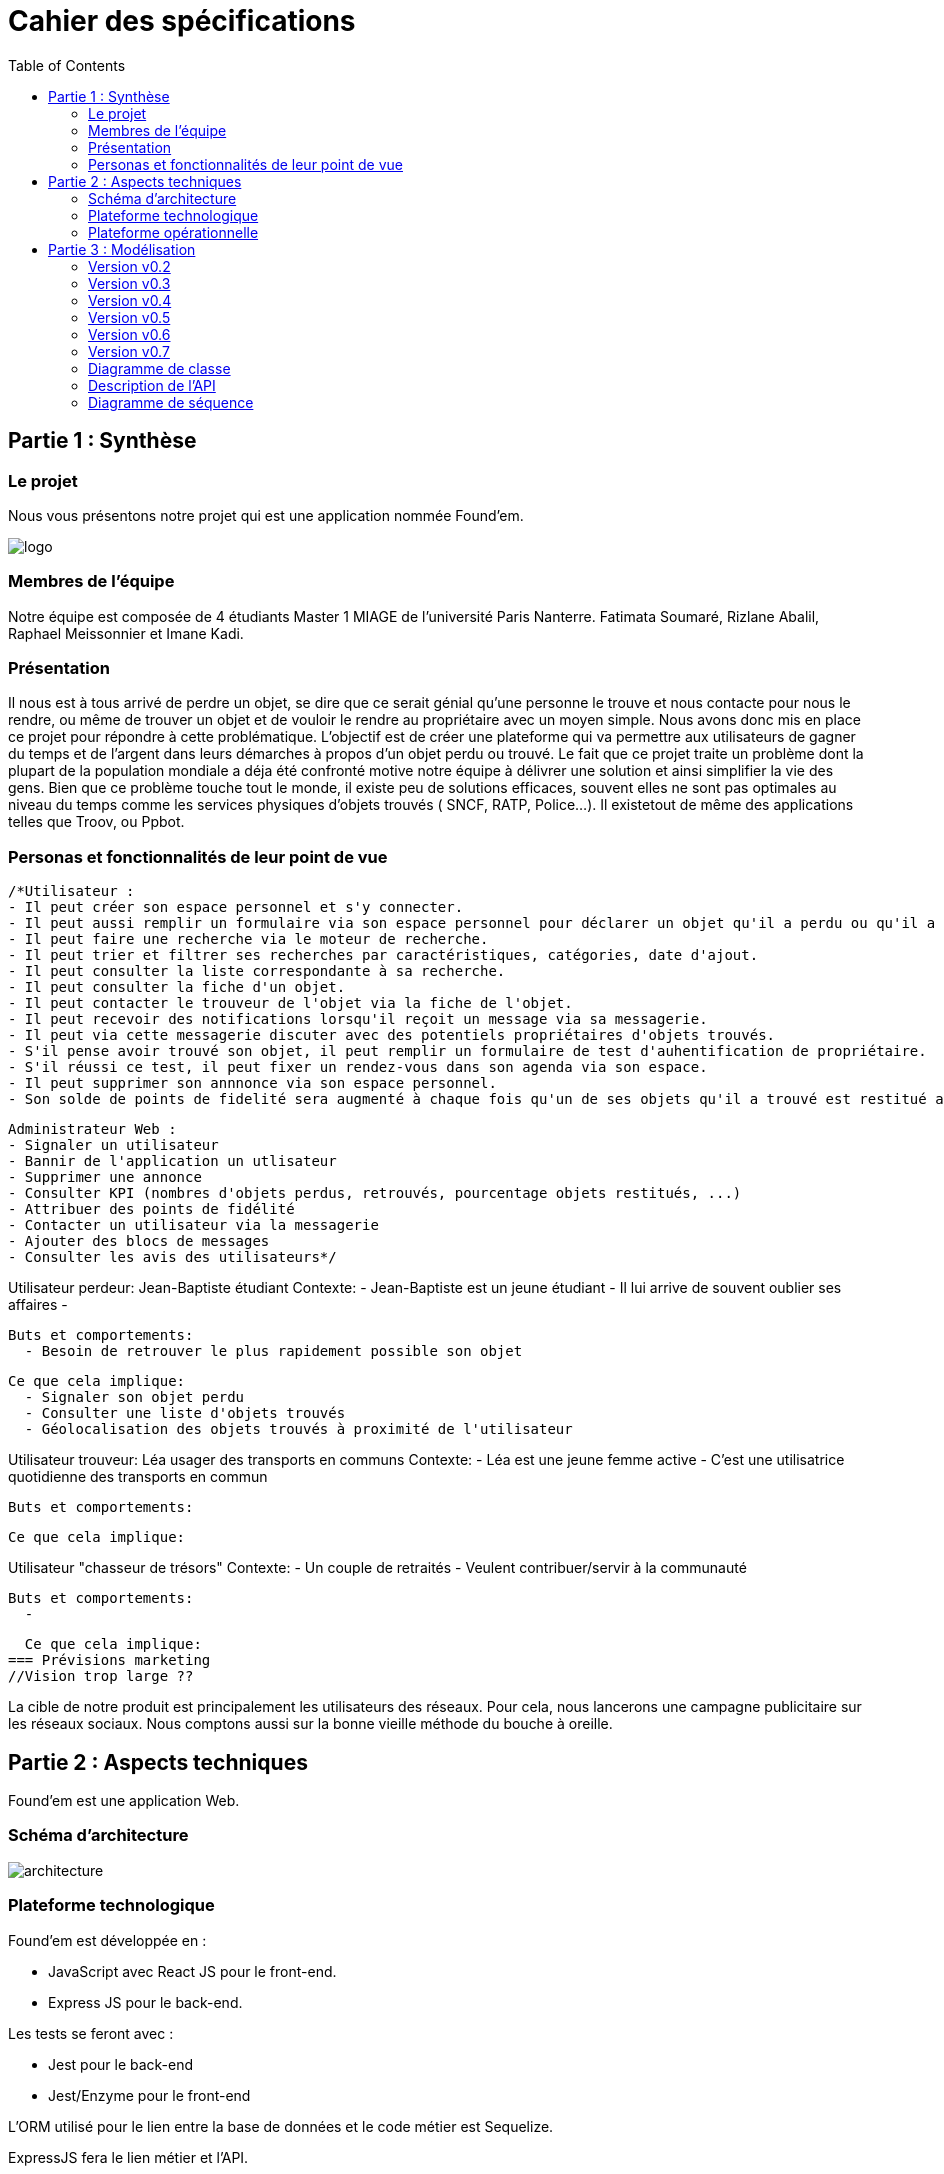:toc:

= Cahier des spécifications

== Partie 1 : Synthèse
=== Le projet
Nous vous présentons notre projet qui est une application nommée Found'em.

image::logo.png[]


=== Membres de l'équipe

Notre équipe est composée de 4 étudiants Master 1 MIAGE de l'université Paris Nanterre. Fatimata Soumaré, Rizlane Abalil, Raphael Meissonnier et Imane Kadi.

=== Présentation

Il nous est à tous arrivé de perdre un objet, se dire que ce serait génial qu'une personne le trouve et nous contacte pour nous le rendre, ou même de trouver un objet et de vouloir le rendre au propriétaire avec un moyen simple. Nous avons donc mis en place ce projet pour répondre à cette problématique. L'objectif est de créer une plateforme qui va permettre aux utilisateurs de gagner du temps et de l'argent dans leurs démarches à propos d'un objet perdu ou trouvé.
Le fait que ce projet traite un problème dont la plupart de la population mondiale a déja été confronté motive notre équipe à délivrer une solution et ainsi simplifier la vie des gens.
Bien que ce problème touche tout le monde, il existe peu de solutions efficaces, souvent elles ne sont pas  optimales  au niveau du temps comme les services physiques d'objets trouvés ( SNCF, RATP, Police...). Il existetout de même des applications telles que Troov, ou Ppbot.


=== Personas et fonctionnalités de leur point de vue

  /*Utilisateur :
  - Il peut créer son espace personnel et s'y connecter.
  - Il peut aussi remplir un formulaire via son espace personnel pour déclarer un objet qu'il a perdu ou qu'il a trouvé.
  - Il peut faire une recherche via le moteur de recherche.
  - Il peut trier et filtrer ses recherches par caractéristiques, catégories, date d'ajout.
  - Il peut consulter la liste correspondante à sa recherche.
  - Il peut consulter la fiche d'un objet.
  - Il peut contacter le trouveur de l'objet via la fiche de l'objet.
  - Il peut recevoir des notifications lorsqu'il reçoit un message via sa messagerie.
  - Il peut via cette messagerie discuter avec des potentiels propriétaires d'objets trouvés.
  - S'il pense avoir trouvé son objet, il peut remplir un formulaire de test d'auhentification de propriétaire.
  - S'il réussi ce test, il peut fixer un rendez-vous dans son agenda via son espace.
  - Il peut supprimer son annnonce via son espace personnel.
  - Son solde de points de fidelité sera augmenté à chaque fois qu'un de ses objets qu'il a trouvé est restitué au propriétaire.

  Administrateur Web :
  - Signaler un utilisateur
  - Bannir de l'application un utlisateur
  - Supprimer une annonce
  - Consulter KPI (nombres d'objets perdus, retrouvés, pourcentage objets restitués, ...)
  - Attribuer des points de fidélité
  - Contacter un utilisateur via la messagerie
  - Ajouter des blocs de messages
  - Consulter les avis des utilisateurs*/


Utilisateur perdeur: Jean-Baptiste étudiant
  Contexte: 
    - Jean-Baptiste est un jeune étudiant
    - Il lui arrive de souvent oublier ses affaires 
    - 

  Buts et comportements: 
    - Besoin de retrouver le plus rapidement possible son objet
  
  Ce que cela implique: 
    - Signaler son objet perdu
    - Consulter une liste d'objets trouvés
    - Géolocalisation des objets trouvés à proximité de l'utilisateur  

Utilisateur trouveur: Léa usager des transports en communs 
  Contexte: 
    - Léa est une jeune femme active
    - C'est une utilisatrice quotidienne des transports en commun
  
  Buts et comportements:

  Ce que cela implique: 

Utilisateur "chasseur de trésors"
  Contexte:
    - Un couple de retraités 
    - Veulent contribuer/servir à la communauté 

  Buts et comportements: 
    - 

  Ce que cela implique: 
=== Prévisions marketing
//Vision trop large ??

La cible de notre produit est principalement les utilisateurs des réseaux. Pour cela, nous lancerons une campagne publicitaire sur les réseaux sociaux. Nous comptons aussi sur la bonne vieille méthode du bouche à oreille.

<<<

== Partie 2 : Aspects techniques

Found'em est une application Web.

=== Schéma d'architecture

image::architecture.png[]


=== Plateforme technologique

Found'em est développée en :

    - JavaScript avec React JS pour le front-end.
    - Express JS pour le back-end. 

Les tests se feront avec : 

    - Jest pour le back-end
    - Jest/Enzyme pour le front-end

L'ORM utilisé pour le lien entre la base de données et le code métier est Sequelize.

ExpressJS fera le lien métier et l'API.

La base de données sera en MySql.

=== Plateforme opérationnelle 

-> Gestion de versions :: Git
-> Le build :: npm
-> La qualité de code :: sonarCloud
-> CI :: Jenkins


Nous allons utiliser plusieurs API distantes telles que OpenLayers pour la cartographie (map) ou encore MapBox pour le Geocoding.

Concernant l'IA, nous pourrons comparer et mettre en relation des déclarations de pertes et déclarations d'objets perdus similaires.
Nous pourrons retrouver la personne dans la base de données grâce à certains objets (carte bancaire, CNI etc...).
Nous pourrons également identifier les objets perdus grâce aux photos.

<<<

== Partie 3 : Modélisation

=== Version v0.2
[.lead]
*Feature : Localiser l'utilisateur*

image::newWireframes/v0.2_localiser_utilisateur.PNG[width=500,height=300, align="center"]

//OU btn:[Centrer]
* L'utilisateur clique sur le bouton [`Centrer`]
* La page se rafraîchit
* La carte se centre sur la localisation de l'utilisateur

=== Version v0.3
[.lead]
*Feature : Les objets les plus proches*

image::newWireframes/v0.3_objets_plus_proches.PNG[width=500,height=300, align="center"]

* L'utilisateur accède à la page d'accueil
* L'utilisateur clique sur le bouton [`Centrer`]
* La carte se centre alors sur la position de l'utilisateur
* L'utilisateur peut consulter via la carte les objets les plus proches de sa localisation

[.lead]
*Feature : Voir les points fusionnés*

image::newWireframes/v0.3_points_fusionnes.PNG[width=500,height=300, align="center"]

* L'utilisateur dézoome la carte
* Les icônes fusionnent

=== Version v0.4
[.lead]
*Feature : Consulter les informations d'un point sur la carte*

image::newWireframes/v0.4_consulter_informations_objet.png[width=500,height=300, align="center"]

* L'utilisateur accède à la page d'accueil de l'application
* L'utilisateur consulte la carte
* L'utilisateur clique sur un point
* Les informations concernant ce point s'affichent

[.lead]
*Feature : Ajouter un objet trouvé*

image::newWireframes/v0.4_ajouter_objet_trouve_1.png[width=500,height=300]
image::newWireframes/v0.4_ajouter_objet_trouve_2.png[width=500,height=300]

* J'ai trouvé un objet perdu
* Je signale cet objet sur l'application web Found'Em
* Je suis sur la page d'accueil Home de Found'em
* Je clique sur le bouton [`J'ai trouvé un objet`]
* Je suis redirigé sur une nouvelle page "J'ai trouvé un objet"
* Je remplis le formulaire détaillé
* Je clique sur le bouton [`Valider`]
* Je suis redirigé(e) vers la page d'accueil

=== Version v0.5

[.lead]
*Feature : Ajouter un objet perdu*

image::newWireframes/v0.5_ajout_objet_perdu1.png[width=500,height=300]
image::newWireframes/v0.5_ajout_objet_perdu2.png[width=500,height=300]

* L'utilisateur accède à la page d'accueil du site
* L'utilisateur clique sur le bouton [`J'ai perdu un objet`]
* L'utilisateur est redirigé vers une nouvelle page
* L'utilisateur rempli le formulaire
* L'utilisateur valide les informations saisies en cliquant sur le bouton [`Valider`]
* L'utilisateur est redirigé vers la page d'accueil

[.lead]
*Feature : Saisir une adresse sur le formulaire*

image::newWireframes/v0.5_saisir_adresse_formulaire.png[width=500,height=300, align="center"]

* L'utilisateur accède au formulaire permettant de déclarer des objets trouvés
* Il saisit une adresse dans le champs `Adresse`
* Des résultats s'affichent au fur et à mesure de la saisie
* L'utilisateur sélectionne une adresse
* L'adresse s'affiche dans le champs de saisie "Adresse"

[.lead]
*Feature : Chercher un objet perdu*

image::newWireframes/v0.5_recherche_objet_perdu1.png[width=500,height=300]
image::newWireframes/v0.5_recherche_objet_perdu2.png[width=500,height=300]

* L'utilisateur accède à la page d'accueil du site
* L'utilisateur clique sur le bouton [`J'ai perdu un objet`]
* L'utilisateur est redirigé vers une nouvelle page
* L'utilisateur accède au formulaire permettant de chercher un objet perdu
* Il saisit un intitulé et coche des informations concernant l'objet
* L'utilisateur valide sa recherche avec le bouton [`Rechercher un objet`]
* Des résultats correspondant aux informations s'affichent

=== Version v0.6
[.lead]
*Feature : Consulter les suggestions d'objets perdus*

image::newWireframes/v0.6_suggestions_objets_perdus1.png[width=500,height=300]
image::newWireframes/v0.6_suggestions_objets_perdus2.png[width=500,height=300]

* L'utilisateur accède à la page d'accueil
* L'utilisateur consulte la liste des objets perdus proches de sa localisation

=== Version v0.7


=== Diagramme de classe

image::diagrammes/classe/diagramme_classe.png[]

=== Description de l'API

|===
|Définition |Description

|GET
/objets/:longitude/:latitude/:rayon
|La réponse retourne un tableau d'objets triés selon leur distance par rapport à l'utilisateur.
|POST
/localisation
|La requête envoie la localisation de l'utilisateur
|GET
/objets/:longitude/:latitude
|La réponse retourne un tableau d'objets perdus triés selon leur distance par rapport à l'utilisateur
|POST
/ajoutObjetTrouve
|La requête envoie les informations d'un objet trouvé saisies par l'utilisateur
|POST
/ajoutObjetPerdu
|La requête envoie les informations d'un objet perdu saisies par l'utilisateur
|GET
/chercherObjetPerdu/:intitule/:categorie/:date/:longitude/:latitude
|La réponse retourne une collection d'objets trouvés correspondant à des critères

|===

=== Diagramme de séquence

Feature "Localiser l'utilisateur"

image::diagrammes/séquences/DS_localisation_user.png[width=600,height=400]

Feature "Afficher les objets les plus proches"

image::diagrammes/séquences/DS_objets_plus_proches.png[width=600,height=400]

Feature "Voir les points fusionnés"

image::diagrammes/séquences/DS_points_collapses.png[]

Feature "Voir Informations d'un Item"

image::diagrammes/séquences/DS_informations_item.PNG[width=400,height=300]

Feature "Declarer un Objet Trouvé"

image::diagrammes/séquences/DS_ajout_objet_trouve.PNG[]

Feature "Declarer un Objet Perdu"

image::diagrammes/séquences/DS_ajout_objet_perdu.png[]

Feature "Rechercher un Objet Perdu"

image::diagrammes/séquences/DS_recherche_items.PNG[]

Feature "Choisir le rayon des objets"

image::diagrammes/séquences/DS_choisir_rayon_items.png[]

Feature "Consulter les suggestions d'objets perdus"

image::diagrammes/séquences/DS_suggestion_items_perdus.PNG[]

<<<
